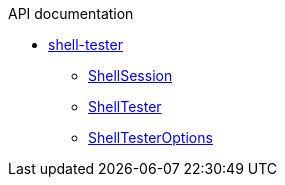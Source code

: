 .API documentation
* xref:shell-tester.adoc[shell-tester]
** xref:shell-tester_ShellSession_class.adoc[ShellSession]
** xref:shell-tester_ShellTester_class.adoc[ShellTester]
** xref:shell-tester_ShellTesterOptions_interface.adoc[ShellTesterOptions]